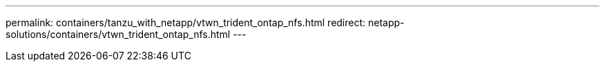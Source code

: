 ---
permalink: containers/tanzu_with_netapp/vtwn_trident_ontap_nfs.html
redirect: netapp-solutions/containers/vtwn_trident_ontap_nfs.html
---
